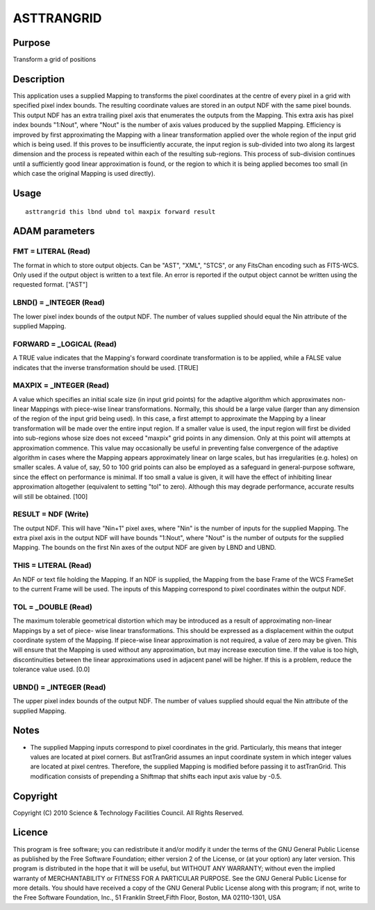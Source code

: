 

ASTTRANGRID
===========


Purpose
~~~~~~~
Transform a grid of positions


Description
~~~~~~~~~~~
This application uses a supplied Mapping to transforms the pixel
coordinates at the centre of every pixel in a grid with specified
pixel index bounds. The resulting coordinate values are stored in an
output NDF with the same pixel bounds. This output NDF has an extra
trailing pixel axis that enumerates the outputs from the Mapping. This
extra axis has pixel index bounds "1:Nout", where "Nout" is the number
of axis values produced by the supplied Mapping.
Efficiency is improved by first approximating the Mapping with a
linear transformation applied over the whole region of the input grid
which is being used. If this proves to be insufficiently accurate, the
input region is sub-divided into two along its largest dimension and
the process is repeated within each of the resulting sub-regions. This
process of sub-division continues until a sufficiently good linear
approximation is found, or the region to which it is being applied
becomes too small (in which case the original Mapping is used
directly).


Usage
~~~~~


::

    
       asttrangrid this lbnd ubnd tol maxpix forward result
       



ADAM parameters
~~~~~~~~~~~~~~~



FMT = LITERAL (Read)
````````````````````
The format in which to store output objects. Can be "AST", "XML",
"STCS", or any FitsChan encoding such as FITS-WCS. Only used if the
output object is written to a text file. An error is reported if the
output object cannot be written using the requested format. ["AST"]



LBND() = _INTEGER (Read)
````````````````````````
The lower pixel index bounds of the output NDF. The number of values
supplied should equal the Nin attribute of the supplied Mapping.



FORWARD = _LOGICAL (Read)
`````````````````````````
A TRUE value indicates that the Mapping's forward coordinate
transformation is to be applied, while a FALSE value indicates that
the inverse transformation should be used. [TRUE]



MAXPIX = _INTEGER (Read)
````````````````````````
A value which specifies an initial scale size (in input grid points)
for the adaptive algorithm which approximates non-linear Mappings with
piece-wise linear transformations. Normally, this should be a large
value (larger than any dimension of the region of the input grid being
used). In this case, a first attempt to approximate the Mapping by a
linear transformation will be made over the entire input region.
If a smaller value is used, the input region will first be divided
into sub-regions whose size does not exceed "maxpix" grid points in
any dimension. Only at this point will attempts at approximation
commence.
This value may occasionally be useful in preventing false convergence
of the adaptive algorithm in cases where the Mapping appears
approximately linear on large scales, but has irregularities (e.g.
holes) on smaller scales. A value of, say, 50 to 100 grid points can
also be employed as a safeguard in general-purpose software, since the
effect on performance is minimal.
If too small a value is given, it will have the effect of inhibiting
linear approximation altogether (equivalent to setting "tol" to zero).
Although this may degrade performance, accurate results will still be
obtained. [100]



RESULT = NDF (Write)
````````````````````
The output NDF. This will have "Nin+1" pixel axes, where "Nin" is the
number of inputs for the supplied Mapping. The extra pixel axis in the
output NDF will have bounds "1:Nout", where "Nout" is the number of
outputs for the supplied Mapping. The bounds on the first Nin axes of
the output NDF are given by LBND and UBND.



THIS = LITERAL (Read)
`````````````````````
An NDF or text file holding the Mapping. If an NDF is supplied, the
Mapping from the base Frame of the WCS FrameSet to the current Frame
will be used. The inputs of this Mapping correspond to pixel
coordinates within the output NDF.



TOL = _DOUBLE (Read)
````````````````````
The maximum tolerable geometrical distortion which may be introduced
as a result of approximating non-linear Mappings by a set of piece-
wise linear transformations. This should be expressed as a
displacement within the output coordinate system of the Mapping.
If piece-wise linear approximation is not required, a value of zero
may be given. This will ensure that the Mapping is used without any
approximation, but may increase execution time.
If the value is too high, discontinuities between the linear
approximations used in adjacent panel will be higher. If this is a
problem, reduce the tolerance value used. [0.0]



UBND() = _INTEGER (Read)
````````````````````````
The upper pixel index bounds of the output NDF. The number of values
supplied should equal the Nin attribute of the supplied Mapping.



Notes
~~~~~


+ The supplied Mapping inputs correspond to pixel coordinates in the
  grid. Particularly, this means that integer values are located at
  pixel corners. But astTranGrid assumes an input coordinate system in
  which integer values are located at pixel centres. Therefore, the
  supplied Mapping is modified before passing it to astTranGrid. This
  modification consists of prepending a Shiftmap that shifts each input
  axis value by -0.5.




Copyright
~~~~~~~~~
Copyright (C) 2010 Science & Technology Facilities Council. All Rights
Reserved.


Licence
~~~~~~~
This program is free software; you can redistribute it and/or modify
it under the terms of the GNU General Public License as published by
the Free Software Foundation; either version 2 of the License, or (at
your option) any later version.
This program is distributed in the hope that it will be useful, but
WITHOUT ANY WARRANTY; without even the implied warranty of
MERCHANTABILITY or FITNESS FOR A PARTICULAR PURPOSE. See the GNU
General Public License for more details.
You should have received a copy of the GNU General Public License
along with this program; if not, write to the Free Software
Foundation, Inc., 51 Franklin Street,Fifth Floor, Boston, MA
02110-1301, USA


